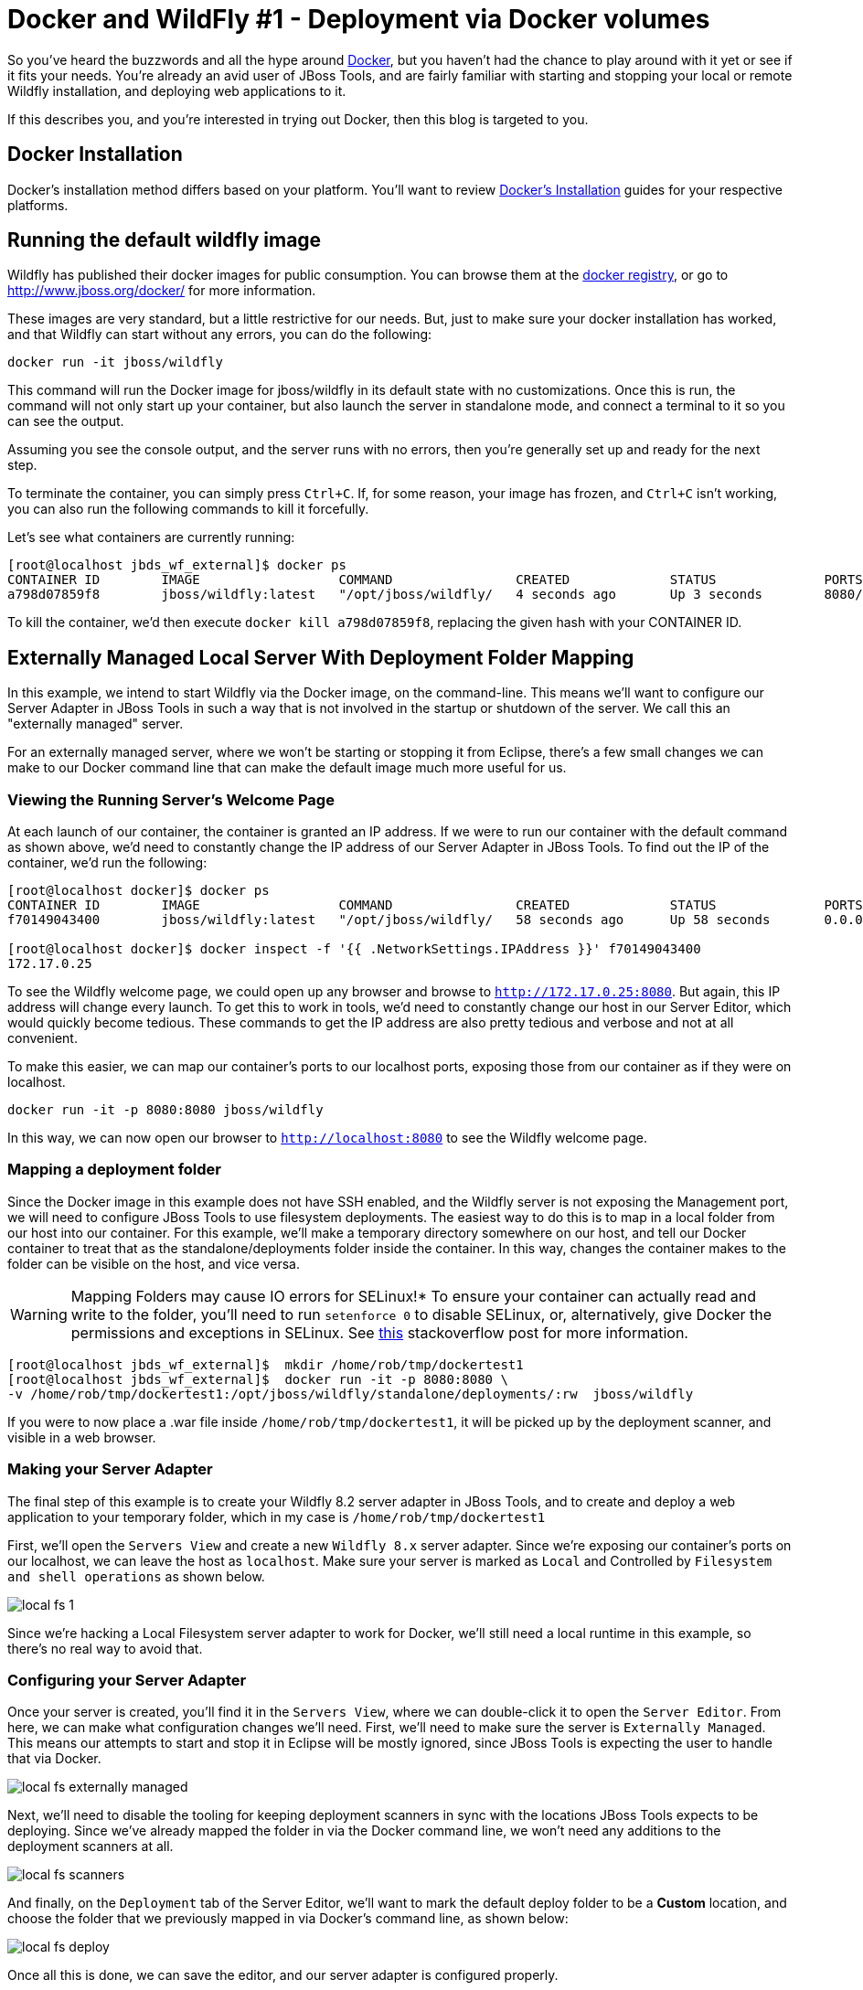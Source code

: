 = Docker and WildFly #1 - Deployment via Docker volumes
:page-layout: blog
:page-author: rstryker
:page-tags: [jbosstools, devstudio, server, docker, wildfly]

So you've heard the buzzwords and all the hype around link:http://www.docker.com[Docker],
but you haven't had the chance to play around with it yet or see if it fits your needs. 
You're already an avid user of JBoss Tools, and are fairly familiar with starting and stopping
your local or remote Wildfly installation, and deploying web applications to it. 

If this describes you, and you're interested in trying out Docker, then this blog is targeted to you. 

== Docker Installation

Docker's installation method differs based on your platform. You'll want to 
review link:https://docs.docker.com/installation/#installation[Docker's Installation] guides
for your respective platforms. 

== Running the default wildfly image

Wildfly has published their docker images for public consumption. 
You can browse them at the link:https://registry.hub.docker.com/u/jboss/wildfly/[docker registry],
or go to link:http://www.jboss.org/docker/[http://www.jboss.org/docker/] for more information. 

These images are very standard, 
but a little restrictive for our needs. But, just to make sure your docker installation has worked, 
and that Wildfly can start without any errors, you can do the following:

 docker run -it jboss/wildfly

This command will run the Docker image for jboss/wildfly in its default state with no customizations. 
Once this is run, the command will not only start up your container, but also launch the server
in standalone mode, and connect a terminal to it so you can see the output. 

Assuming you see the console output, and the server runs with no errors, then you're 
generally set up and ready for the next step. 

To terminate the container, you can simply press `Ctrl+C`. If, for some reason, 
your image has frozen, and `Ctrl+C` isn't working, you can also run the following
commands to kill it forcefully. 

Let's see what containers are currently running:

....
[root@localhost jbds_wf_external]$ docker ps
CONTAINER ID        IMAGE                  COMMAND                CREATED             STATUS              PORTS                NAMES
a798d07859f8        jboss/wildfly:latest   "/opt/jboss/wildfly/   4 seconds ago       Up 3 seconds        8080/tcp, 9990/tcp   backstabbing_poitras   
....

To kill the container, we'd then execute `docker kill a798d07859f8`, replacing the given hash with your CONTAINER ID. 


== Externally Managed Local Server With Deployment Folder Mapping

In this example, we intend to start Wildfly via the Docker image, on the command-line. 
This means we'll want to configure our Server Adapter in JBoss Tools
in such a way that is not involved in the startup or shutdown of the server. 
We call this an "externally managed" server. 

For an externally managed server, where we won't be starting or 
stopping it from Eclipse, there's a few small changes we can make
to our Docker command line that can make the default
image much more useful for us. 

=== Viewing the Running Server's Welcome Page

At each launch of our container, the container is granted an IP address. 
If we were to run our container with the default command as shown above, 
we'd need to constantly change the IP address of our Server Adapter in JBoss Tools. 
To find out the IP of the container, we'd run the following:

....
[root@localhost docker]$ docker ps
CONTAINER ID        IMAGE                  COMMAND                CREATED             STATUS              PORTS                                            NAMES
f70149043400        jboss/wildfly:latest   "/opt/jboss/wildfly/   58 seconds ago      Up 58 seconds       0.0.0.0:8080->8080/tcp, 0.0.0.0:9990->9990/tcp   ecstatic_darwin     

[root@localhost docker]$ docker inspect -f '{{ .NetworkSettings.IPAddress }}' f70149043400
172.17.0.25
....

To see the Wildfly welcome page, we could open up any browser and browse to `http://172.17.0.25:8080`.  
But again, this IP address will change every launch.  To get this to work in tools, 
we'd need to constantly change our host in our 
Server Editor, which would quickly become tedious. These commands to get the IP address are also pretty tedious and verbose
and not at all convenient.  

To make this easier, we can map 
our container's ports to our localhost ports, exposing those from our container as if they were on localhost. 

 docker run -it -p 8080:8080 jboss/wildfly

In this way, we can now open our browser to `http://localhost:8080` to see the Wildfly welcome page. 

=== Mapping a deployment folder

Since the Docker image in this example does not have SSH enabled, and the Wildfly server 
is not exposing the Management port, we will need to configure JBoss Tools to use filesystem deployments. 
The easiest way to do this is to map in a local folder 
from our host into our container. For this example, we'll make a temporary directory somewhere on our host, 
and tell our Docker container to treat that as the standalone/deployments folder inside the container. In this way, 
changes the container makes to the folder can be visible on the host, and vice versa. 


WARNING: Mapping Folders may cause IO errors for SELinux!*  To ensure your container can actually read and write to the folder, 
you'll need to run `setenforce 0` to disable SELinux, or, alternatively, give Docker the permissions and exceptions in SELinux. 
See link:http://stackoverflow.com/questions/24288616/permission-denied-on-accessing-host-directory-in-docker[this] stackoverflow post for more information.


....
[root@localhost jbds_wf_external]$  mkdir /home/rob/tmp/dockertest1
[root@localhost jbds_wf_external]$  docker run -it -p 8080:8080 \
-v /home/rob/tmp/dockertest1:/opt/jboss/wildfly/standalone/deployments/:rw  jboss/wildfly
....

If you were to now place a .war file inside `/home/rob/tmp/dockertest1`, it will be picked up by the deployment scanner, 
and visible in a web browser. 

=== Making your Server Adapter

The final step of this example is to create your Wildfly 8.2 server adapter in JBoss Tools, 
and to create and deploy a web application to your temporary folder, which in my case is
`/home/rob/tmp/dockertest1`

First, we'll open the `Servers View` and create a new `Wildfly 8.x` server adapter.
Since we're exposing our container's ports on our localhost, we can leave the host as 
`localhost`. Make sure your server is marked as `Local` and Controlled by `Filesystem and shell operations` 
as shown below. 

image::images/20150226_docker/local_fs_1.png[]

Since we're hacking a Local Filesystem server adapter to work for Docker, we'll still need a local
runtime in this example, so there's no real way to avoid that. 

=== Configuring your Server Adapter

Once your server is created, you'll find it in the `Servers View`, where we can double-click
it to open the `Server Editor`.  From here, we can make what configuration changes we'll need. 
First, we'll need to make sure the server is `Externally Managed`.  This means 
our attempts to start and stop it in Eclipse will be mostly ignored, since JBoss Tools is
expecting the user to handle that via Docker. 

image::images/20150226_docker/local_fs_externally_managed.png[]

Next, we'll need to disable the tooling for keeping deployment scanners in sync with
the locations JBoss Tools expects to be deploying. Since we've already mapped the folder
in via the Docker command line, we won't need any additions to the deployment scanners at all. 

image::images/20150226_docker/local_fs_scanners.png[]

And finally, on the `Deployment` tab of the Server Editor, we'll want to 
mark the default deploy folder to be a *Custom* location, and choose the folder
that we previously mapped in via Docker's command line, as shown below:

image::images/20150226_docker/local_fs_deploy.png[]


Once all this is done, we can save the editor, and our server adapter is configured properly. 

=== Make a Web Project

In this example, we can create a very simple web project by browsing to
`File -> New -> Dynamic Web Project`, Once the web project is created, we can
create a simple `index.html` in the `WebContent` folder. 

=== Starting the Server

Now that everything's set up in Eclipse, we can start our Docker container as we mentioned before:

 docker run -it -p 8080:8080 -p 9990:9990 -v /home/rob/tmp/dockertest1:/opt/jboss/wildfly/standalone/deployments/:rw  jboss/wildfly

=== Starting the Server Adapter

In Eclipse, we can now right-click our server, and select `Start`. This
shouldn't launch any commands, since we marked the server as `Externally Managed`. 
The server adapter is configured to check `localhost:8080` to see if the server is 
up or not, so it should quickly move to a state of `[Started, Synchronized]`. 

=== Deploying the Web Application

We can now right-click on our index.html project, and select 
`Run As -> Run On Server` and follow the on-screen directions to deploy
our web application.  We should then notice the Eclipse internal browser
pop up and display the content of our index.html files. 




== What's Missing

The default docker image is lacking a few things for our needs.
First, we'd generally like our Wildfly installation to expose our
management port if we
require any management actions or JMX introspection.
We might also like SSH access to this machine, if we intend to treat it as a remote system
and deploy our applications over SCP.
We might like to map in
some local folders to the running container, if we'd prefer a more quick-and-dirty solution.
We could also expose some of the ports from our container
as if they were ports on our localhost.

Depending on our usecase, we may do some or all of the above.

= Conclusion

In this first example, we've seen how to install and configure the default
Wildfly Docker images. In future examples, we'll see how to extend those images
for Management or SSH/SCP usecases. 

 - Rob Stryker 
